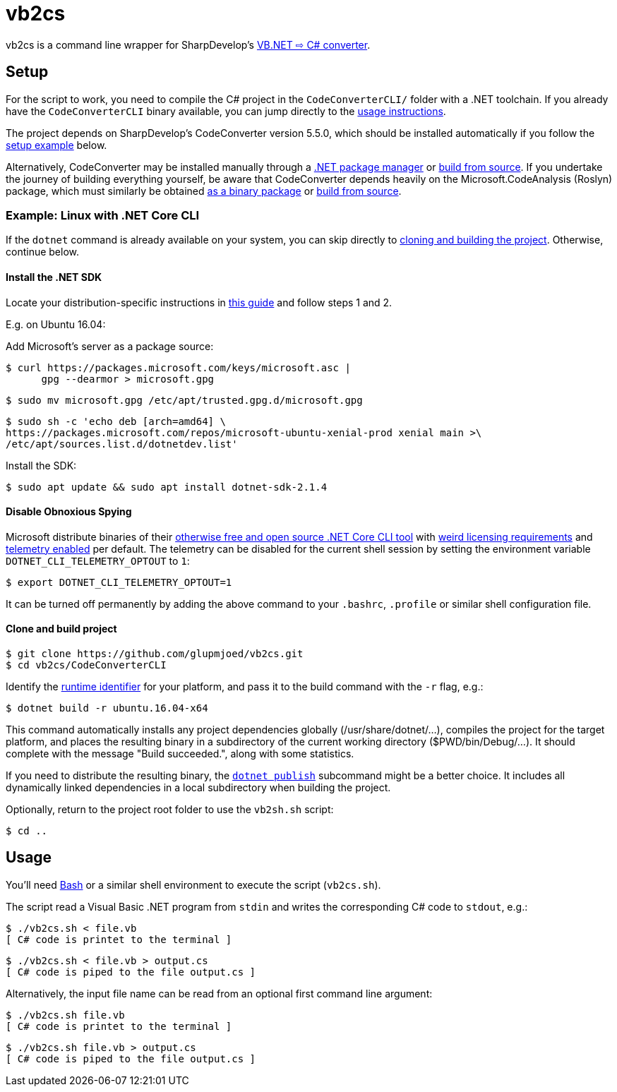 vb2cs
=====

vb2cs is a command line wrapper for SharpDevelop's
link:https://github.com/icsharpcode/CodeConverter/[VB.NET ⇨ C# converter].

Setup
-----

For the script to work, you need to compile the C# project in the
`CodeConverterCLI/` folder with a .NET toolchain. If you already have the
`CodeConverterCLI` binary available, you can jump directly to the xref:usage[
usage instructions].

The project depends on SharpDevelop's CodeConverter version 5.5.0, which should
be installed automatically if you follow the xref:installation-linux[setup
example] below.

Alternatively, CodeConverter may be installed manually through a
link:https://www.nuget.org/packages/ICSharpCode.CodeConverter/[.NET package
manager] or link:https://github.com/icsharpcode/CodeConverter/[build from
source]. If you undertake the journey of building everything yourself, be aware
that CodeConverter depends heavily on the Microsoft.CodeAnalysis (Roslyn)
package, which must similarly be obtained
link:https://www.nuget.org/packages/Microsoft.CodeAnalysis/[as a binary package]
or link:https://github.com/dotnet/roslyn[build from source].

[[installation-linux]]
Example: Linux with .NET Core CLI
~~~~~~~~~~~~~~~~~~~~~~~~~~~~~~~~~

If the `dotnet` command is already available on your system, you can skip
directly to xref:clone-and-build[cloning and building the project]. Otherwise,
continue below.

Install the .NET SDK
^^^^^^^^^^^^^^^^^^^^

Locate your distribution-specific instructions in
link:https://www.microsoft.com/net/learn/get-started/linuxubuntu[this guide] and
follow steps 1 and 2.

E.g. on Ubuntu 16.04:

Add Microsoft's server as a package source:

[source,shell]
$ curl https://packages.microsoft.com/keys/microsoft.asc |
      gpg --dearmor > microsoft.gpg

[source,shell]
$ sudo mv microsoft.gpg /etc/apt/trusted.gpg.d/microsoft.gpg

[source,shell]
$ sudo sh -c 'echo deb [arch=amd64] \
https://packages.microsoft.com/repos/microsoft-ubuntu-xenial-prod xenial main >\
/etc/apt/sources.list.d/dotnetdev.list'

Install the SDK:

[source,shell]
$ sudo apt update && sudo apt install dotnet-sdk-2.1.4

Disable Obnoxious Spying
^^^^^^^^^^^^^^^^^^^^^^^^

Microsoft distribute binaries of their
link:https://github.com/dotnet/cli[otherwise free and open source .NET Core CLI
tool] with
link:https://www.microsoft.com/net/dotnet_library_license.htm[weird licensing
requirements] and
link:https://docs.microsoft.com/en-us/dotnet/core/tools/telemetry[telemetry
enabled] per default. The telemetry can be disabled for the current shell session
by setting the environment variable `DOTNET_CLI_TELEMETRY_OPTOUT` to
`1`:

[source,shell]
$ export DOTNET_CLI_TELEMETRY_OPTOUT=1

It can be turned off permanently by adding the above command to your `.bashrc`,
`.profile` or similar shell configuration file.

[[clone-and-build]]
Clone and build project
^^^^^^^^^^^^^^^^^^^^^^^

[source,shell]
$ git clone https://github.com/glupmjoed/vb2cs.git
$ cd vb2cs/CodeConverterCLI

Identify the
link:https://docs.microsoft.com/en-us/dotnet/core/rid-catalog#linux-rids[runtime
identifier] for your platform, and pass it to the build command with the `-r`
flag, e.g.:

[source,shell]
$ dotnet build -r ubuntu.16.04-x64

This command automatically installs any project dependencies globally
(/usr/share/dotnet/...), compiles the project for the target platform, and
places the resulting binary in a subdirectory of the current working directory
($PWD/bin/Debug/...). It should complete with the message "Build succeeded.",
along with some statistics.

If you need to distribute the resulting binary, the
link:https://docs.microsoft.com/en-us/dotnet/core/tools/dotnet-publish?tabs=netcore2x[
`dotnet publish`] subcommand might be a better choice. It includes all
dynamically linked dependencies in a local subdirectory when building the
project.

Optionally, return to the project root folder to use the `vb2sh.sh` script:

[source,shell]
$ cd ..


[[usage]]
Usage
-----

You'll need link:https://en.wikipedia.org/wiki/Bash_%28Unix_shell%29[Bash] or a
similar shell environment to execute the script (`vb2cs.sh`).

The script read a Visual Basic .NET program from `stdin` and writes the
corresponding C# code to `stdout`, e.g.:

[source,shell]
$ ./vb2cs.sh < file.vb
[ C# code is printet to the terminal ]

[source,shell]
$ ./vb2cs.sh < file.vb > output.cs
[ C# code is piped to the file output.cs ]

Alternatively, the input file name can be read from an optional first command
line argument:

[source,shell]
$ ./vb2cs.sh file.vb
[ C# code is printet to the terminal ]

[source,shell]
$ ./vb2cs.sh file.vb > output.cs
[ C# code is piped to the file output.cs ]
